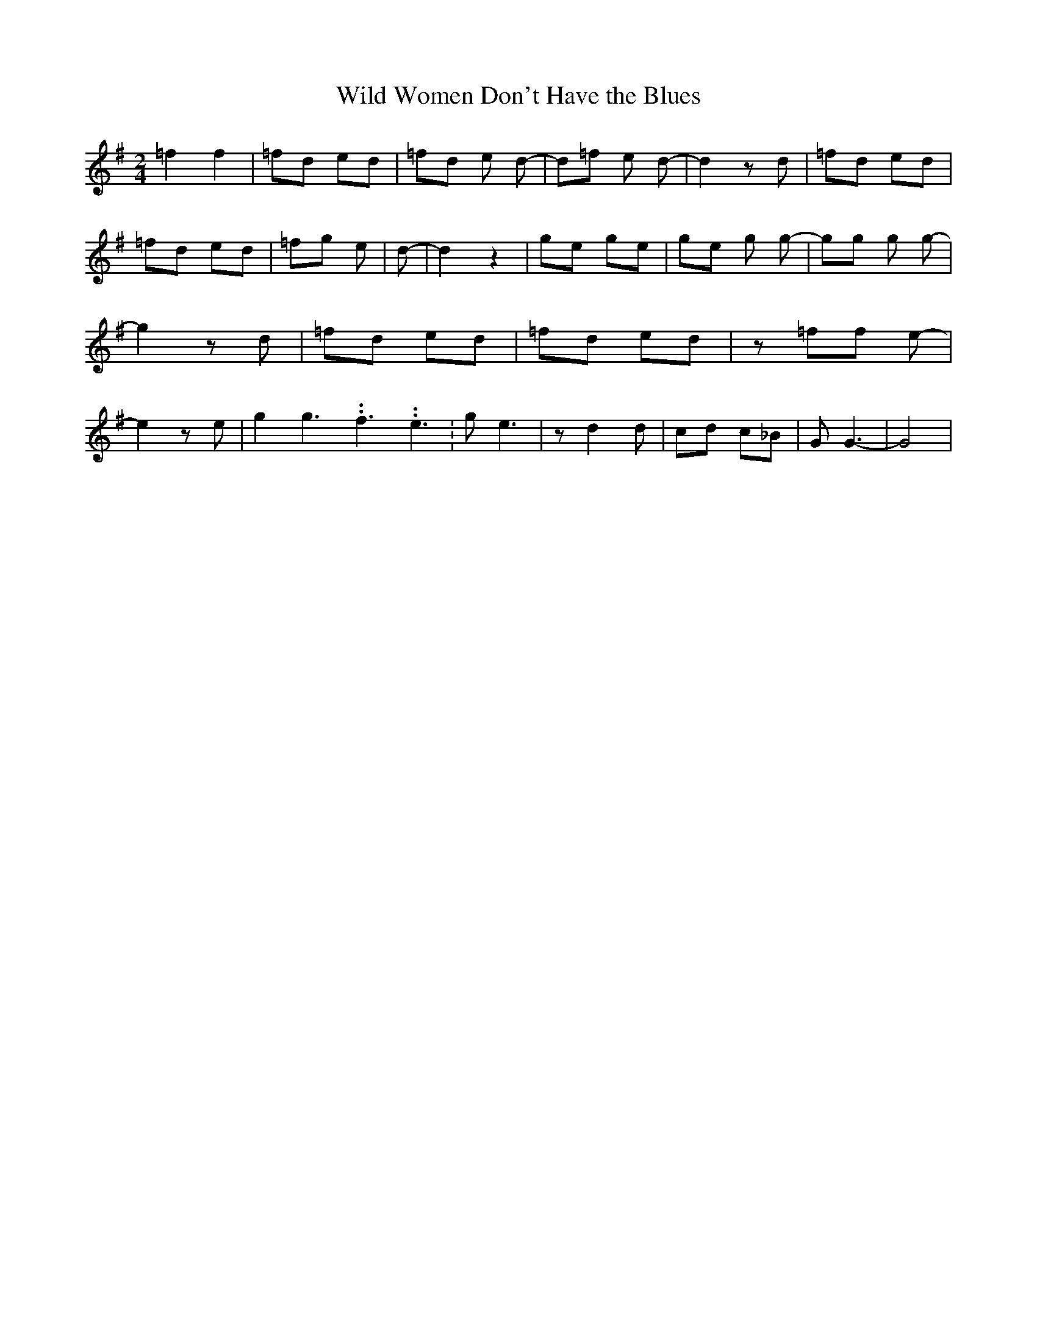 % Generated more or less automatically by swtoabc by Erich Rickheit KSC
X:1
T:Wild Women Don't Have the Blues
M:2/4
L:1/8
K:G
 =f2 f2| =fd ed| =fd e d-| d=f e d-| d2 z d| =fd ed| =fd ed| =fg e|\
 d-| d2 z2| ge ge| ge g g-| gg g g-| g2 z d| =fd ed| =fd ed| z =ff e-|\
 e2 z e| g2 g3.99999962500005/5.99999925000009 f3.99999962500005/5.99999925000009 e3.99999962500005/5.99999925000009|\
 g e3| z d2 d| cd c_B| G G3-| G4|

